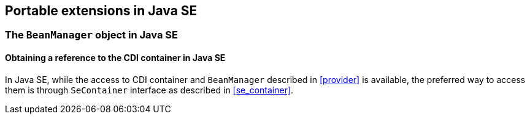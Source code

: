 ////
Copyright (c) 2016 Red Hat, Inc. and others

This program and the accompanying materials are made available under the
Apache Software License 2.0 which is available at:
https://www.apache.org/licenses/LICENSE-2.0.

SPDX-License-Identifier: Apache-2.0
////
[[spi_se]]

== Portable extensions in Java SE

[[beanmanager_se]]

=== The `BeanManager` object in Java SE

[[provider_se]]

==== Obtaining a reference to the CDI container in Java SE

In Java SE, while the access to CDI container and ``BeanManager`` described in <<provider>> is available, the preferred way to access them is through ``SeContainer`` interface as described in <<se_container>>.

